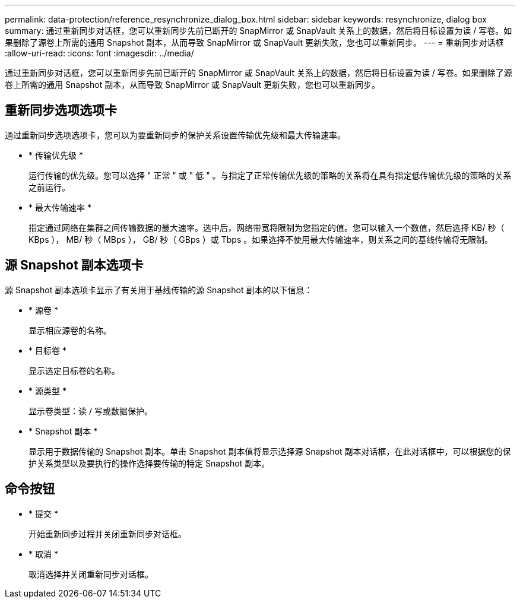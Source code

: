---
permalink: data-protection/reference_resynchronize_dialog_box.html 
sidebar: sidebar 
keywords: resynchronize, dialog box 
summary: 通过重新同步对话框，您可以重新同步先前已断开的 SnapMirror 或 SnapVault 关系上的数据，然后将目标设置为读 / 写卷。如果删除了源卷上所需的通用 Snapshot 副本，从而导致 SnapMirror 或 SnapVault 更新失败，您也可以重新同步。 
---
= 重新同步对话框
:allow-uri-read: 
:icons: font
:imagesdir: ../media/


[role="lead"]
通过重新同步对话框，您可以重新同步先前已断开的 SnapMirror 或 SnapVault 关系上的数据，然后将目标设置为读 / 写卷。如果删除了源卷上所需的通用 Snapshot 副本，从而导致 SnapMirror 或 SnapVault 更新失败，您也可以重新同步。



== 重新同步选项选项卡

通过重新同步选项选项卡，您可以为要重新同步的保护关系设置传输优先级和最大传输速率。

* * 传输优先级 *
+
运行传输的优先级。您可以选择 " 正常 " 或 " 低 " 。与指定了正常传输优先级的策略的关系将在具有指定低传输优先级的策略的关系之前运行。

* * 最大传输速率 *
+
指定通过网络在集群之间传输数据的最大速率。选中后，网络带宽将限制为您指定的值。您可以输入一个数值，然后选择 KB/ 秒（ KBps ）， MB/ 秒（ MBps ）， GB/ 秒（ GBps ）或 Tbps 。如果选择不使用最大传输速率，则关系之间的基线传输将无限制。





== 源 Snapshot 副本选项卡

源 Snapshot 副本选项卡显示了有关用于基线传输的源 Snapshot 副本的以下信息：

* * 源卷 *
+
显示相应源卷的名称。

* * 目标卷 *
+
显示选定目标卷的名称。

* * 源类型 *
+
显示卷类型：读 / 写或数据保护。

* * Snapshot 副本 *
+
显示用于数据传输的 Snapshot 副本。单击 Snapshot 副本值将显示选择源 Snapshot 副本对话框，在此对话框中，可以根据您的保护关系类型以及要执行的操作选择要传输的特定 Snapshot 副本。





== 命令按钮

* * 提交 *
+
开始重新同步过程并关闭重新同步对话框。

* * 取消 *
+
取消选择并关闭重新同步对话框。


